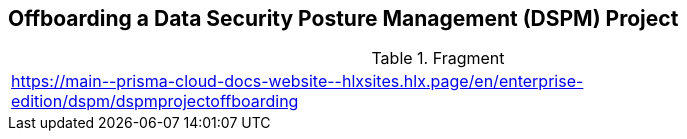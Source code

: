 == Offboarding a Data Security Posture Management (DSPM) Project

.Fragment
|===
| https://main\--prisma-cloud-docs-website\--hlxsites.hlx.page/en/enterprise-edition/dspm/dspmprojectoffboarding
|===

